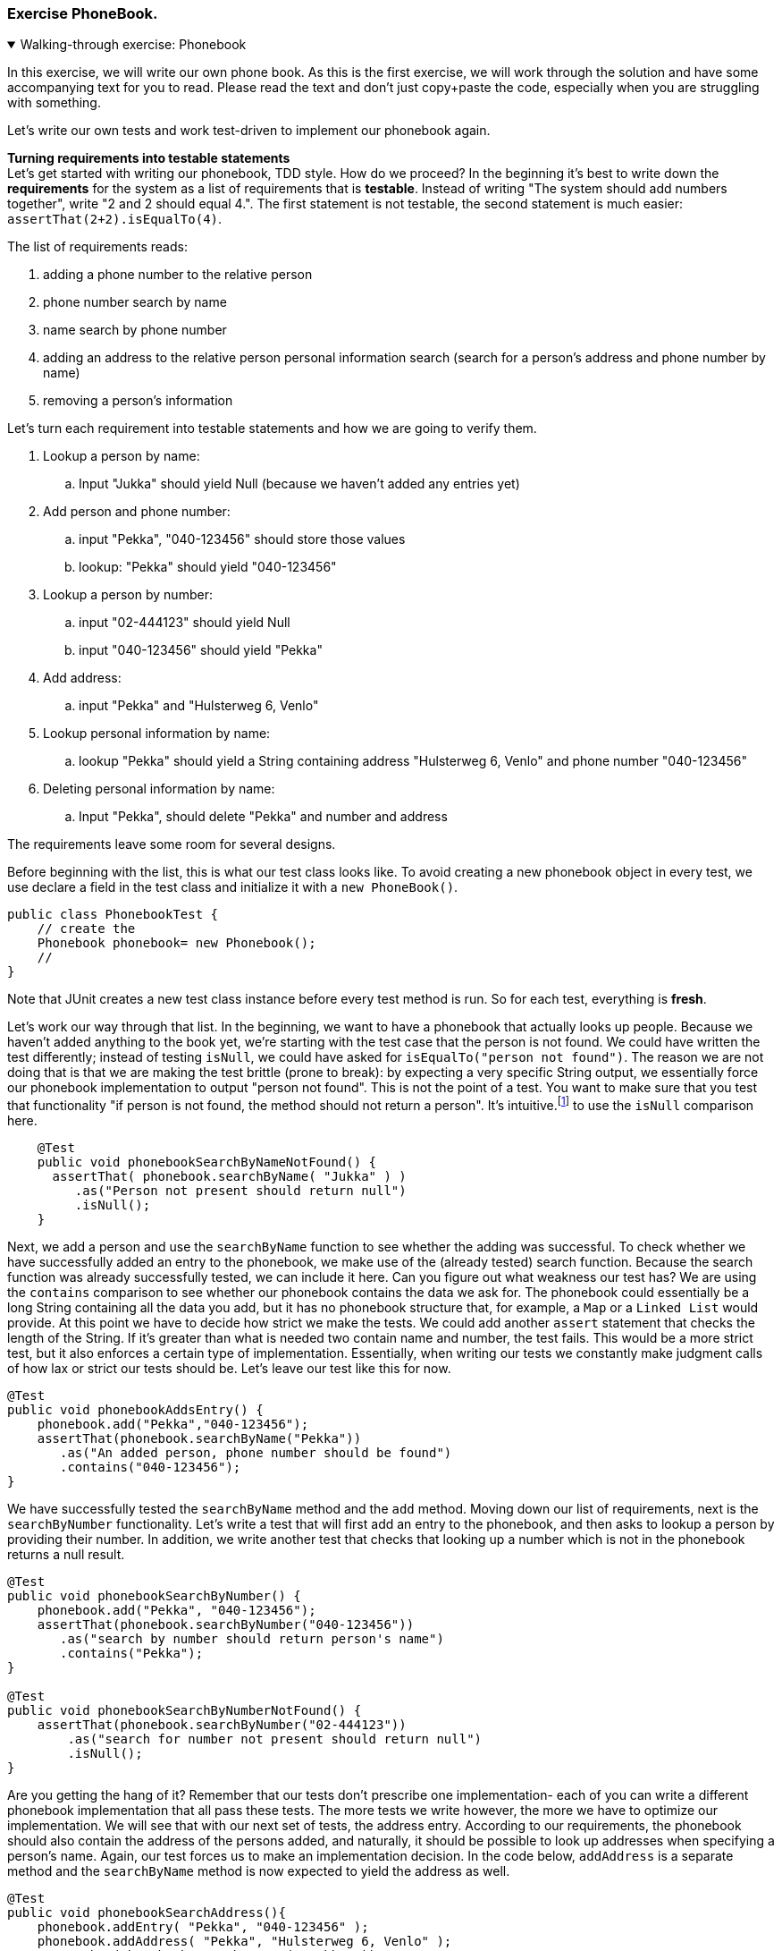 :sectnums!:

=== Exercise PhoneBook.


++++
<div class='ex'><details open class='ex'><summary class='ex'>Walking-through exercise: Phonebook</summary>
++++

:sectnums:

// Author: Linda

In this exercise, we will write our own phone book. As this is the first exercise,
we will work through the solution and have some accompanying text for you to read.
Please read the text and don't just copy+paste the code, especially when you are struggling with something.

//In week 9 of PRC1 you were asked to implement a more advanced version of the phonebook of week 6.
//https://materiaalit.github.io/2013-oo-programming/part2/week-9/[Let's have a look at the exercise again].
// The exercise is nice, but we had to make sure that the User Interface is an *exact* copy, so that the tests run properly. For PRC1 this was fine because it was good for teaching you how to program. But when we write our own tests, we want the tests to be less brittle.

Let's write our own tests and work test-driven to implement our phonebook again.

*Turning requirements into testable statements* +
Let's get started with writing our phonebook, TDD style. How do we proceed? In the beginning
it's best to write down the *requirements* for the system as a list of requirements that is *testable*.
Instead of writing "The system should add numbers together", write "2 and 2 should equal 4.".
The first statement is not testable, the second statement is much easier: `assertThat(2+2).isEqualTo(4)`.

The list of requirements reads:

. adding a phone number to the relative person
. phone number search by name
. name search by phone number
. adding an address to the relative person
 personal information search (search for a person's address and phone number by name)
. removing a person's information

Let's turn each requirement into testable statements and how we are going to verify them.

. Lookup a person by name:
.. Input "Jukka" should yield Null (because we haven't added any entries yet)
. Add person and phone number:
.. input "Pekka", "040-123456" should store those values
.. lookup: "Pekka" should yield "040-123456"
. Lookup a person by number:
.. input "02-444123" should yield Null
.. input "040-123456" should yield "Pekka"
. Add address:
.. input "Pekka" and "Hulsterweg 6, Venlo"
. Lookup personal information by name:
.. lookup "Pekka" should yield a String containing address "Hulsterweg 6, Venlo" and phone number "040-123456"
. Deleting personal information by name:
.. Input "Pekka", should delete "Pekka" and number and address

The requirements leave some room for several designs.

Before beginning with the list, this is what our test class looks like.
To avoid creating a new phonebook object in every test, we use declare a field in the test class and initialize it with a `new PhoneBook()`.
[source,java]
----
public class PhonebookTest {
    // create the
    Phonebook phonebook= new Phonebook();
    //
}
----

Note that JUnit creates a new test class instance before every test method is run. So for each test, everything is *fresh*.

Let's work our way through that list. In the beginning, we want to have a phonebook that actually looks up people.
Because we haven't added anything to the book yet, we're starting with the test case that the person is not found.
We could have written the test differently; instead of testing `isNull`, we could have asked for `isEqualTo("person not found")`.
The reason we are not doing that is that we are making the test brittle (prone to break): by expecting a very specific String output,
we essentially force our phonebook implementation to output "person not found".
This is not the point of a test. You want to make sure that you test that functionality "if person is not found, the method should not return a person".
It's intuitive.footnote:[to a Java programmer anyway] to use the `isNull` comparison here.

[source,java]
----
    @Test
    public void phonebookSearchByNameNotFound() {
      assertThat( phonebook.searchByName( "Jukka" ) )
         .as("Person not present should return null")
         .isNull();
    }
----
Next, we add a person and use the `searchByName` function to see whether the adding was successful.
To check whether we have successfully added an entry to the phonebook, we make use of the (already tested) search function.
Because the search function was already successfully tested, we can include it here.
Can you figure out what weakness our test has? We are using the `contains` comparison to see whether our phonebook contains the data we ask for.
The phonebook could essentially be a long String containing all the data you add, but it has no phonebook structure that,
for example, a `Map` or a `Linked List` would provide. At this point we have to decide how strict we make the tests.
We could add another `assert` statement that checks the length of the String. If it's greater than what is needed two contain name and number,
 the test fails. This would be a more strict test, but it also enforces a certain type of implementation.
 Essentially, when writing our tests we constantly make judgment calls of how lax or strict our tests should be. Let's leave our test like this for now.
[source,java]
----
@Test
public void phonebookAddsEntry() {
    phonebook.add("Pekka","040-123456");
    assertThat(phonebook.searchByName("Pekka"))
       .as("An added person, phone number should be found")
       .contains("040-123456");
}
----
We have successfully tested the `searchByName` method and the `add` method.
Moving down our list of requirements, next is the `searchByNumber` functionality.
Let's write a test that will first add an entry to the phonebook, and then asks to lookup a person by providing their number.
In addition, we write another test that checks that looking up a number which is not in the phonebook returns a null result.
[source,java]
----
@Test
public void phonebookSearchByNumber() {
    phonebook.add("Pekka", "040-123456");
    assertThat(phonebook.searchByNumber("040-123456"))
       .as("search by number should return person's name")
       .contains("Pekka");
}

@Test
public void phonebookSearchByNumberNotFound() {
    assertThat(phonebook.searchByNumber("02-444123"))
        .as("search for number not present should return null")
        .isNull();
}
----
Are you getting the hang of it? Remember that our tests don't prescribe one implementation- each
of you can write a different phonebook implementation that all pass these tests. The more tests we write however,
the more we have to optimize our implementation. We will see that with our next set of tests, the address entry.
According to our requirements, the phonebook should also contain the address of the persons added, and naturally,
it should be possible to look up addresses when specifying a person's name. Again, our test forces us to
make an implementation decision. In the code below, `addAddress` is a separate
method and the `searchByName` method is now expected to yield the address as well.
[source,java]
----
@Test
public void phonebookSearchAddress(){
    phonebook.addEntry( "Pekka", "040-123456" );
    phonebook.addAddress( "Pekka", "Hulsterweg 6, Venlo" );
    assertThat(phonebook.searchByName( "Pekka" ))
       .as("after add, parts of the address required")
       .contains( "Hulsterweg 6", "Venlo" );
}
----

[NOTE]
[blue big]*Using an API properly can boost your application's performance.* +
For instance when you
first ask a map if a key is contained and then ask it to retrieve it is effectively asking
the map to do the same information twice, effectively doubling the work.
In such case, simply ask for the bloody thing. The map will return null if it does not have it,
and checking for null on your side is just as efficient as checking for the boolean return value of contains.
If you forgot, revisit the part on how maps are created in PRC1. Or look at the sources of HashMap.

Here is what an alternative test could look like:
[source,java]
----
@Test
public void phonebookSearchAddress(){
    phonebook.addEntry( "Pekka", "040-123456", "Hulsterweg 6, Venlo");
    assertThat( phonebook.searchAddress( "Pekka" ) )
      .as("addEntry should add phone and address")
      .contains( "Hulsterweg 6" ,"Venlo", "040-123456" );
}
----
In this version, the `addEntry` method is required to take a third argument, the address;
and there is a specific search function that looks up addresses only. Which of these two versions
(or another version entirely) you choose is down to the business logic and best coding practices.
If the business logic requires a separate address search for example, the second test is the way to go.
But the way we have phrased our requirement, the first version is correct.

[NOTE]
[blue]*Another tip on maps:* +
If you iterate through a map, only to retrieve key and value when the key is found,
do [red]*not* iterate through the [red]`keySet` to find the key, but instead use the [green]`entrySet`, because that also
avoids double work on the maps side. The entryset is the set of key-value pairs, so you will have both in one go.

New tests can have an impact on our implementation. Perhaps up until now you have used
a `HashMap<String, ArrayList<String>>` to store a persons name and their phone numbers.
Now that people also need addresses, our simple `HashMap` implementation reaches its limits.
Sure, we could store numbers and addresses in the same `ArrayList`, but that would be messy.
Instead, we could use Object-oriented principles and create a `Person` class that holds name,
numbers and addresses and the `HashMap<String,Person>` binds people's name and person Objects.

[NOTE]
[blue]*Another one on performance*. +
If you iterate through a collection or BookEntries, do [red]*not* create intermediate objects, like with concatenated Strings,
only to reject them when they do not suit the search. Instead inspect the list for containment or
use a smarter data structure such as a https://docs.oracle.com/en/java/javase/11/docs/api/java.base/java/util/Set.html[Set ^],
 which can check for containment very efficiently. If you want to keep the entries in the set in insertion order, so it behaves similar to a list, choose
the https://docs.oracle.com/en/java/javase/11/docs/api/java.base/java/util/LinkedHashSet.html[LinkedHashSet ^] to do your bidding. +
[green]*If you do not expose your internal data structures you can change them without changing the functional behavior of your class, but at a better performance point.*

How you implement your phonebook is up to you, but we can see here that as testing progresses,
we are forced to *refactor* our code and to optimize it so that it passes the tests,
yet its easy to read and implements good design choices. The key point here is that our test
should not worry about whether you implement a `Person` class, but is concerned
solely with the outcome. That way, different implementations can achieve the same end result.

Lets return to our list of requirements. We have one requirement left, the deletion of an entry.
In our requirement we specified that we lookup a person by name before deleting. Let our test reflect that:
[source,java]
----
@Test
public void phonebookDeletesEntry() {
    phonebook.addEntry("Pekka", "040-123456");
    phonebook.deleteEntry("Pekka");
    assertThat(phonebook.searchByName("Pekka")).isNull();
}
----
Again, we are using the `searchByName` method to verify that deleting the entry actually
removes the data selected.

[big blue]*And this is it! Our very first test-driven phonebook!*

++++
</details></div><!--end phonebook-->
++++

:sectnums:
